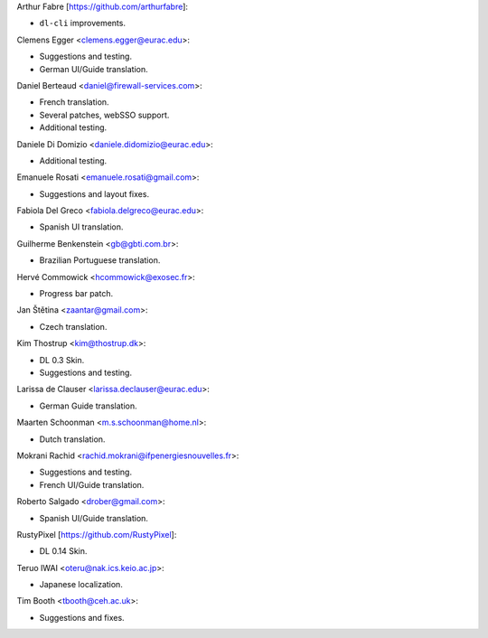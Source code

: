 Arthur Fabre [https://github.com/arthurfabre]:

* ``dl-cli`` improvements.

Clemens Egger <clemens.egger@eurac.edu>:

* Suggestions and testing.
* German UI/Guide translation.

Daniel Berteaud <daniel@firewall-services.com>:

* French translation.
* Several patches, webSSO support.
* Additional testing.

Daniele Di Domizio <daniele.didomizio@eurac.edu>:

* Additional testing.

Emanuele Rosati <emanuele.rosati@gmail.com>:

* Suggestions and layout fixes.

Fabiola Del Greco <fabiola.delgreco@eurac.edu>:

* Spanish UI translation.

Guilherme Benkenstein <gb@gbti.com.br>:

* Brazilian Portuguese translation.

Hervé Commowick <hcommowick@exosec.fr>:

* Progress bar patch.

Jan Štětina <zaantar@gmail.com>:

* Czech translation.

Kim Thostrup <kim@thostrup.dk>:

* DL 0.3 Skin.
* Suggestions and testing.

Larissa de Clauser <larissa.declauser@eurac.edu>:

* German Guide translation.

Maarten Schoonman <m.s.schoonman@home.nl>:

* Dutch translation.

Mokrani Rachid <rachid.mokrani@ifpenergiesnouvelles.fr>:

* Suggestions and testing.
* French UI/Guide translation.

Roberto Salgado <drober@gmail.com>:

* Spanish UI/Guide translation.

RustyPixel [https://github.com/RustyPixel]:

* DL 0.14 Skin.

Teruo IWAI <oteru@nak.ics.keio.ac.jp>:

* Japanese localization.

Tim Booth <tbooth@ceh.ac.uk>:

* Suggestions and fixes.
